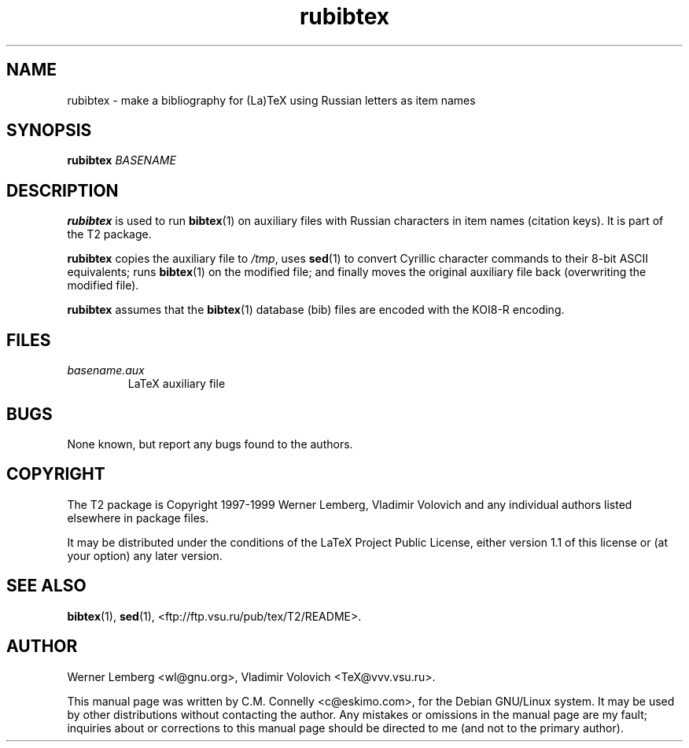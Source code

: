 .TH "rubibtex" "1" "October 2000" "teTeX" "teTeX" 
.PP 
.SH "NAME" 
rubibtex \- make a bibliography for (La)TeX using Russian
letters as item names
.PP 
.SH "SYNOPSIS" 
.PP 
\fBrubibtex\fP \fIBASENAME\fP
.PP 
.SH "DESCRIPTION" 
.PP 
\fBrubibtex\fP is used to run \fBbibtex\fP(1) on auxiliary files with
Russian characters in item names (citation keys)\&.  It is part of the
T2 package\&.
.PP 
\fBrubibtex\fP copies the auxiliary file to \fI/tmp\fP, uses
\fBsed\fP(1) to convert Cyrillic character commands to their 8-bit
ASCII equivalents; runs \fBbibtex\fP(1) on the modified file; and
finally moves the original auxiliary file back (overwriting the
modified file)\&.
.PP 
\fBrubibtex\fP assumes that the \fBbibtex\fP(1) database (\f(CWbib\fP)
files are encoded with the KOI8-R encoding\&.
.PP 
.SH "FILES" 
.PP 
.IP 
.IP "\fIbasename\&.aux\fP" 
LaTeX auxiliary file
.IP 
.PP 
.SH "BUGS" 
.PP 
None known, but report any bugs found to the authors\&.
.PP 
.SH "COPYRIGHT" 
.PP 
The T2 package is Copyright 1997-1999 Werner Lemberg, Vladimir
Volovich and any individual authors listed elsewhere in package files\&.
.PP 
It may be distributed under the conditions of the LaTeX Project Public
License, either version 1\&.1 of this license or (at your option) any
later version\&.
.PP 
.SH "SEE ALSO" 
.PP 
\fBbibtex\fP(1), \fBsed\fP(1),
<ftp://ftp\&.vsu\&.ru/pub/tex/T2/README>\&.
.PP 
.SH "AUTHOR" 
.PP 
Werner Lemberg 
<wl@gnu\&.org>, Vladimir Volovich
<TeX@vvv\&.vsu\&.ru>\&.
.PP 
This manual page was written by C\&.M\&. Connelly
<c@eskimo\&.com>, for
the Debian GNU/Linux system\&.  It may be used by other distributions
without contacting the author\&.  Any mistakes or omissions in the
manual page are my fault; inquiries about or corrections to this
manual page should be directed to me (and not to the primary author)\&.
.PP 

